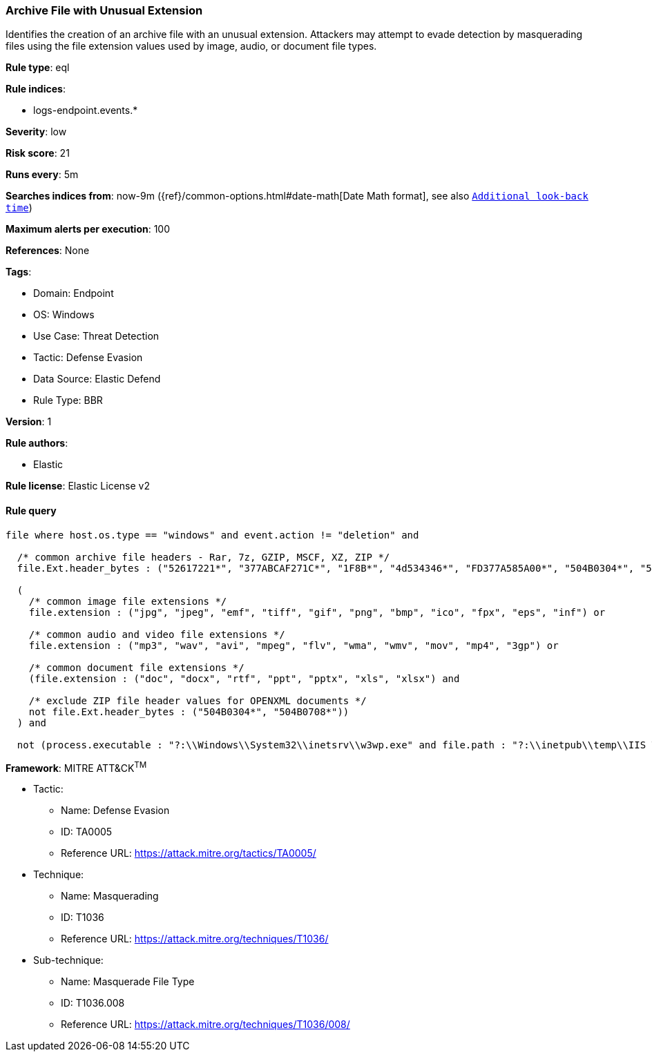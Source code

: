 [[archive-file-with-unusual-extension]]
=== Archive File with Unusual Extension

Identifies the creation of an archive file with an unusual extension. Attackers may attempt to evade detection by masquerading files using the file extension values used by image, audio, or document file types.

*Rule type*: eql

*Rule indices*: 

* logs-endpoint.events.*

*Severity*: low

*Risk score*: 21

*Runs every*: 5m

*Searches indices from*: now-9m ({ref}/common-options.html#date-math[Date Math format], see also <<rule-schedule, `Additional look-back time`>>)

*Maximum alerts per execution*: 100

*References*: None

*Tags*: 

* Domain: Endpoint
* OS: Windows
* Use Case: Threat Detection
* Tactic: Defense Evasion
* Data Source: Elastic Defend
* Rule Type: BBR

*Version*: 1

*Rule authors*: 

* Elastic

*Rule license*: Elastic License v2


==== Rule query


[source, js]
----------------------------------
file where host.os.type == "windows" and event.action != "deletion" and

  /* common archive file headers - Rar, 7z, GZIP, MSCF, XZ, ZIP */
  file.Ext.header_bytes : ("52617221*", "377ABCAF271C*", "1F8B*", "4d534346*", "FD377A585A00*", "504B0304*", "504B0708*") and

  (
    /* common image file extensions */
    file.extension : ("jpg", "jpeg", "emf", "tiff", "gif", "png", "bmp", "ico", "fpx", "eps", "inf") or

    /* common audio and video file extensions */
    file.extension : ("mp3", "wav", "avi", "mpeg", "flv", "wma", "wmv", "mov", "mp4", "3gp") or

    /* common document file extensions */
    (file.extension : ("doc", "docx", "rtf", "ppt", "pptx", "xls", "xlsx") and

    /* exclude ZIP file header values for OPENXML documents */
    not file.Ext.header_bytes : ("504B0304*", "504B0708*"))
  ) and

  not (process.executable : "?:\\Windows\\System32\\inetsrv\\w3wp.exe" and file.path : "?:\\inetpub\\temp\\IIS Temporary Compressed Files\\*")

----------------------------------

*Framework*: MITRE ATT&CK^TM^

* Tactic:
** Name: Defense Evasion
** ID: TA0005
** Reference URL: https://attack.mitre.org/tactics/TA0005/
* Technique:
** Name: Masquerading
** ID: T1036
** Reference URL: https://attack.mitre.org/techniques/T1036/
* Sub-technique:
** Name: Masquerade File Type
** ID: T1036.008
** Reference URL: https://attack.mitre.org/techniques/T1036/008/
